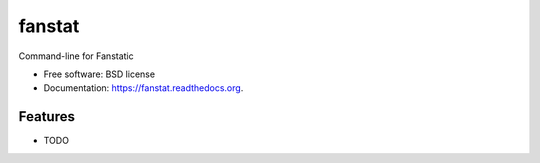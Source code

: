 ===============================
fanstat
===============================

.. image:: https://img.shields.io/travis/petri/fanstat.svg
        :target: https://travis-ci.org/petri/fanstat

.. image:: https://img.shields.io/pypi/v/fanstat.svg
        :target: https://pypi.python.org/pypi/fanstat


Command-line for Fanstatic

* Free software: BSD license
* Documentation: https://fanstat.readthedocs.org.

Features
--------

* TODO
